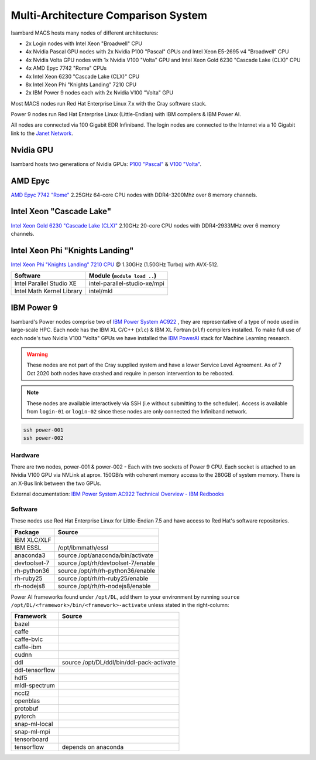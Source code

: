 Multi-Architecture Comparison System
------------------------------------

Isambard MACS hosts many nodes of different architectures:

* 2x Login nodes with Intel Xeon "Broadwell" CPU
* 4x Nvidia Pascal GPU nodes with 2x Nvidia P100 "Pascal" GPUs and Intel Xeon E5-2695 v4 "Broadwell" CPU
* 4x Nvidia Volta GPU nodes with 1x Nvidia V100 "Volta" GPU and Intel Xeon Gold 6230 "Cascade Lake (CLX)" CPU
* 4x AMD Epyc 7742 "Rome" CPUs
* 4x Intel Xeon 6230 "Cascade Lake (CLX)" CPU
* 8x Intel Xeon Phi "Knights Landing" 7210 CPU
* 2x IBM Power 9 nodes each with 2x Nvidia V100 "Volta" GPU

Most MACS nodes run Red Hat Enterprise Linux 7.x with the Cray software stack.

Power 9 nodes run Red Hat Enterprise Linux (Little-Endian) with IBM compilers & IBM Power AI.

All nodes are connected via 100 Gigabit EDR Infiniband. The login nodes are connected to the Internet via a 10 Gigabit link to the `Janet Network <https://www.jisc.ac.uk/janet>`_.

Nvidia GPU
==========

Isambard hosts two generations of Nvidia GPUs: `P100 "Pascal" <https://www.nvidia.com/en-us/data-center/pascal-gpu-architecture/>`_ & `V100 "Volta" <https://www.nvidia.com/en-us/data-center/volta-gpu-architecture/>`_.

AMD Epyc
========

`AMD Epyc 7742 "Rome" <https://www.amd.com/en/products/cpu/amd-epyc-7742>`_ 2.25GHz 64-core CPU nodes with DDR4-3200Mhz over 8 memory channels.

Intel Xeon "Cascade Lake"
=========================

`Intel Xeon Gold 6230 "Cascade Lake (CLX)" <https://ark.intel.com/content/www/us/en/ark/products/192437/intel-xeon-gold-6230-processor-27-5m-cache-2-10-ghz.html>`_ 2.10GHz 20-core CPU nodes with DDR4-2933MHz over 6 memory channels.

Intel Xeon Phi "Knights Landing"
================================

`Intel Xeon Phi "Knights Landing" 7210 CPU <https://ark.intel.com/products/94033/Intel-Xeon-Phi-Processor-7210-16GB-1_30-GHz-64-core>`_ @ 1.30GHz (1.50GHz Turbo) with AVX-512.

==========================      ======
Software                        Module (``module load ..``)
==========================      ======
Intel Parallel Studio XE        intel-parallel-studio-xe/mpi
Intel Math Kernel Library       intel/mkl
==========================      ======

IBM Power 9
===========

Isambard's Power nodes comprise two of `IBM Power System AC922 <https://www.ibm.com/uk-en/marketplace/power-systems-ac922>`_ , they are representative of a type of node used in large-scale HPC. Each node has the IBM XL C/C++ (``xlc``) & IBM XL Fortran (``xlf``) compilers installed. To make full use of each node's two Nvidia V100 "Volta" GPUs we have installed the `IBM PowerAI <https://developer.ibm.com/linuxonpower/deep-learning-powerai/>`_ stack for Machine Learning research.

.. warning:: These nodes are not part of the Cray supplied system and have a lower Service Level Agreement. As of 7 Oct 2020 both nodes have crashed and require in person intervention to be rebooted.

.. note:: These nodes are available interactively via SSH (i.e without submitting to the scheduler). Access is available from ``login-01`` or ``login-02`` since these nodes are only connected the Infiniband network.

.. code-block:: text

  ssh power-001
  ssh power-002

Hardware
^^^^^^^^

There are two nodes, power-001 & power-002 - Each with two sockets of Power 9 CPU. Each socket is attached to an Nvidia V100 GPU via NVLink at aprox. 150GB/s with coherent memory access to the 280GB of system memory. There is an X-Bus link between the two GPUs.

External documentation: `IBM Power System AC922 Technical Overview - IBM Redbooks <https://www.redbooks.ibm.com/redpapers/pdfs/redp5472.pdf>`_

Software
^^^^^^^^

These nodes use Red Hat Enterprise Linux for Little-Endian 7.5 and have access to Red Hat's software repositories.

==============  ======
Package         Source
==============  ======
IBM XLC/XLF
IBM ESSL        /opt/ibmmath/essl
anaconda3       source /opt/anaconda/bin/activate
devtoolset-7    source /opt/rh/devtoolset-7/enable
rh-python36     source /opt/rh/rh-python36/enable
rh-ruby25       source /opt/rh/rh-ruby25/enable
rh-nodejs8      source /opt/rh/rh-nodejs8/enable
==============  ======

Power AI frameworks found under ``/opt/DL``, add them to your environment by running ``source /opt/DL/<framework>/bin/<framework>-activate`` unless stated in the right-column:

==============  ======
Framework       Source
==============  ======
bazel
caffe
caffe-bvlc
caffe-ibm
cudnn
ddl             source /opt/DL/ddl/bin/ddl-pack-activate
ddl-tensorflow
hdf5
mldl-spectrum
nccl2
openblas
protobuf
pytorch
snap-ml-local
snap-ml-mpi
tensorboard
tensorflow      depends on anaconda
==============  ======


